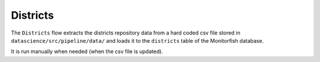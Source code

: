 =========
Districts
=========

The ``Districts`` flow extracts the districts repository data from a hard coded csv file 
stored in ``datascience/src/pipeline/data/`` and loads it to the ``districts`` table of 
the Monitorfish database.

It is run manually when needed (when the csv file is updated).